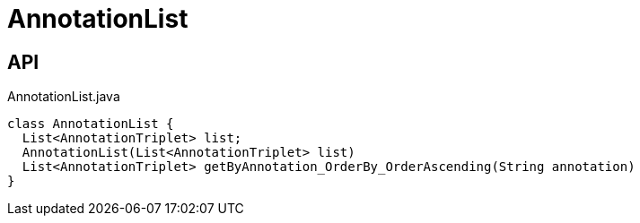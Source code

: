 = AnnotationList
:Notice: Licensed to the Apache Software Foundation (ASF) under one or more contributor license agreements. See the NOTICE file distributed with this work for additional information regarding copyright ownership. The ASF licenses this file to you under the Apache License, Version 2.0 (the "License"); you may not use this file except in compliance with the License. You may obtain a copy of the License at. http://www.apache.org/licenses/LICENSE-2.0 . Unless required by applicable law or agreed to in writing, software distributed under the License is distributed on an "AS IS" BASIS, WITHOUT WARRANTIES OR  CONDITIONS OF ANY KIND, either express or implied. See the License for the specific language governing permissions and limitations under the License.

== API

[source,java]
.AnnotationList.java
----
class AnnotationList {
  List<AnnotationTriplet> list;
  AnnotationList(List<AnnotationTriplet> list)
  List<AnnotationTriplet> getByAnnotation_OrderBy_OrderAscending(String annotation)
}
----

